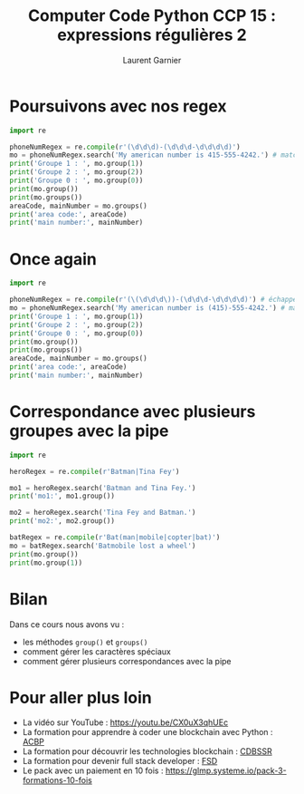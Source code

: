 #+TITLE: Computer Code Python CCP 15 : expressions régulières 2
#+AUTHOR: Laurent Garnier


* Poursuivons avec nos regex

  #+BEGIN_SRC python
    import re

    phoneNumRegex = re.compile(r'(\d\d\d)-(\d\d\d-\d\d\d\d)')
    mo = phoneNumRegex.search('My american number is 415-555-4242.') # match object
    print('Groupe 1 : ', mo.group(1))
    print('Groupe 2 : ', mo.group(2))
    print('Groupe 0 : ', mo.group(0))
    print(mo.group())
    print(mo.groups())
    areaCode, mainNumber = mo.groups()
    print('area code:', areaCode)
    print('main number:', mainNumber)
  #+END_SRC
* Once again

  #+BEGIN_SRC python
    import re

    phoneNumRegex = re.compile(r'(\(\d\d\d\))-(\d\d\d-\d\d\d\d)') # échappement des parenthèses de l'area code
    mo = phoneNumRegex.search('My american number is (415)-555-4242.') # match object
    print('Groupe 1 : ', mo.group(1))
    print('Groupe 2 : ', mo.group(2))
    print('Groupe 0 : ', mo.group(0))
    print(mo.group())
    print(mo.groups())
    areaCode, mainNumber = mo.groups()
    print('area code:', areaCode)
    print('main number:', mainNumber)

  #+END_SRC
* Correspondance avec plusieurs groupes avec la pipe

  #+BEGIN_SRC python
    import re

    heroRegex = re.compile(r'Batman|Tina Fey')

    mo1 = heroRegex.search('Batman and Tina Fey.')
    print('mo1:', mo1.group())

    mo2 = heroRegex.search('Tina Fey and Batman.')
    print('mo2:', mo2.group())

    batRegex = re.compile(r'Bat(man|mobile|copter|bat)')
    mo = batRegex.search('Batmobile lost a wheel')
    print(mo.group())
    print(mo.group(1))
  #+END_SRC
* Bilan

  Dans ce cours nous avons vu :
  + les méthodes =group()= et =groups()=
  + comment gérer les caractères spéciaux
  + comment gérer plusieurs correspondances avec la pipe
* Pour aller plus loin

  + La vidéo sur YouTube : [[https://youtu.be/CX0uX3qhUEc]]
  + La formation pour apprendre à coder une blockchain avec Python :
    [[https://glmp.systeme.io/acbp][ACBP]]
  + La formation pour découvrir les technologies blockchain : [[https://glmp.systeme.io/cdbssr][CDBSSR]]
  + La formation pour devenir full stack developer : [[https://glmp.systeme.io/fsd][FSD]]
  + Le pack avec un paiement en 10 fois :
    [[https://glmp.systeme.io/pack-3-formations-10-fois]]
